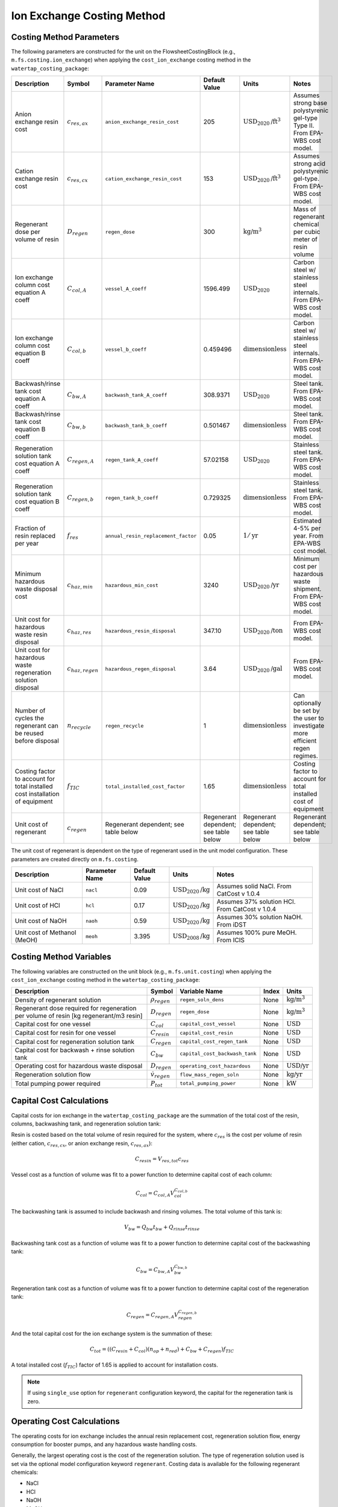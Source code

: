 Ion Exchange Costing Method
============================

Costing Method Parameters
+++++++++++++++++++++++++

The following parameters are constructed for the unit on the FlowsheetCostingBlock (e.g., ``m.fs.costing.ion_exchange``) when applying the ``cost_ion_exchange`` costing method in the ``watertap_costing_package``:


.. csv-table::
   :header: "Description", "Symbol", "Parameter Name", "Default Value", "Units", "Notes"

   "Anion exchange resin cost", ":math:`c_{res,ax}`", "``anion_exchange_resin_cost``", "205", ":math:`\text{USD}_{2020}\text{/ft}^{3}`", "Assumes strong base polystyrenic gel-type Type II. From EPA-WBS cost model."
   "Cation exchange resin cost", ":math:`c_{res,cx}`", "``cation_exchange_resin_cost``", "153", ":math:`\text{USD}_{2020}\text{/ft}^{3}`", "Assumes strong acid polystyrenic gel-type. From EPA-WBS cost model."
   "Regenerant dose per volume of resin", ":math:`D_{regen}`", "``regen_dose``", "300", ":math:`\text{kg/}\text{m}^{3}`", "Mass of regenerant chemical per cubic meter of resin volume"
   "Ion exchange column cost equation A coeff", ":math:`C_{col,A}`", "``vessel_A_coeff``", "1596.499", ":math:`\text{USD}_{2020}`", "Carbon steel w/ stainless steel internals. From EPA-WBS cost model."
   "Ion exchange column cost equation B coeff", ":math:`C_{col,b}`", "``vessel_b_coeff``", "0.459496", ":math:`\text{dimensionless}`", "Carbon steel w/ stainless steel internals. From EPA-WBS cost model."
   "Backwash/rinse tank cost equation A coeff", ":math:`C_{bw,A}`", "``backwash_tank_A_coeff``", "308.9371", ":math:`\text{USD}_{2020}`", "Steel tank. From EPA-WBS cost model."
   "Backwash/rinse tank cost equation B coeff", ":math:`C_{bw,b}`", "``backwash_tank_b_coeff``", "0.501467", ":math:`\text{dimensionless}`", "Steel tank. From EPA-WBS cost model."
   "Regeneration solution tank cost equation A coeff", ":math:`C_{regen,A}`", "``regen_tank_A_coeff``", "57.02158", ":math:`\text{USD}_{2020}`", "Stainless steel tank. From EPA-WBS cost model."
   "Regeneration solution tank cost equation B coeff", ":math:`C_{regen,b}`", "``regen_tank_b_coeff``", "0.729325", ":math:`\text{dimensionless}`", "Stainless steel tank. From EPA-WBS cost model."
   "Fraction of resin replaced per year", ":math:`f_{res}`", "``annual_resin_replacement_factor``", "0.05", ":math:`1/\text{yr}`", "Estimated 4-5% per year. From EPA-WBS cost model."
   "Minimum hazardous waste disposal cost", ":math:`c_{haz,min}`", "``hazardous_min_cost``", "3240", ":math:`\text{USD}_{2020}\text{/yr}`", "Minimum cost per hazardous waste shipment. From EPA-WBS cost model."
   "Unit cost for hazardous waste resin disposal", ":math:`c_{haz,res}`", "``hazardous_resin_disposal``", "347.10", ":math:`\text{USD}_{2020}\text{/ton}`", "From EPA-WBS cost model."
   "Unit cost for hazardous waste regeneration solution disposal", ":math:`c_{haz,regen}`", "``hazardous_regen_disposal``", "3.64", ":math:`\text{USD}_{2020}\text{/gal}`", "From EPA-WBS cost model."
   "Number of cycles the regenerant can be reused before disposal", ":math:`n_{recycle}`", "``regen_recycle``", "1", ":math:`\text{dimensionless}`", "Can optionally be set by the user to investigate more efficient regen regimes."
   "Costing factor to account for total installed cost installation of equipment", ":math:`f_{TIC}`", "``total_installed_cost_factor``", "1.65", ":math:`\text{dimensionless}`", "Costing factor to account for total installed cost of equipment"
   "Unit cost of regenerant", ":math:`c_{regen}`", "Regenerant dependent; see table below", "Regenerant dependent; see table below", "Regenerant dependent; see table below", "Regenerant dependent; see table below"


The unit cost of regenerant is dependent on the type of regenerant used in the unit model configuration. 
These parameters are created directly on ``m.fs.costing``.

.. csv-table::
   :header: "Description", "Parameter Name", "Default Value", "Units", "Notes"

   "Unit cost of NaCl", "``nacl``", "0.09", ":math:`\text{USD}_{2020}\text{/kg}`", "Assumes solid NaCl. From CatCost v 1.0.4"
   "Unit cost of HCl", "``hcl``", "0.17", ":math:`\text{USD}_{2020}\text{/kg}`", "Assumes 37% solution HCl. From CatCost v 1.0.4"
   "Unit cost of NaOH", "``naoh``", "0.59", ":math:`\text{USD}_{2020}\text{/kg}`", "Assumes 30% solution NaOH. From iDST"
   "Unit cost of Methanol (MeOH)", "``meoh``", "3.395", ":math:`\text{USD}_{2008}\text{/kg}`", "Assumes 100% pure MeOH. From ICIS"

Costing Method Variables
++++++++++++++++++++++++

The following variables are constructed on the unit block (e.g., ``m.fs.unit.costing``) when applying the ``cost_ion_exchange`` costing method in the ``watertap_costing_package``:

.. csv-table::
   :header: "Description", "Symbol", "Variable Name", "Index", "Units"

   "Density of regenerant solution", ":math:`\rho_{regen}`", "``regen_soln_dens``", "None", ":math:`\text{kg/}\text{m}^{3}`"
   "Regenerant dose required for regeneration per volume of resin [kg regenerant/m3 resin]", ":math:`D_{regen}`", "``regen_dose``", "None", ":math:`\text{kg/}\text{m}^{3}`"
   "Capital cost for one vessel", ":math:`C_{col}`", "``capital_cost_vessel``", "None", ":math:`\text{USD}`"
   "Capital cost for resin for one vessel", ":math:`C_{resin}`", "``capital_cost_resin``", "None", ":math:`\text{USD}`"
   "Capital cost for regeneration solution tank", ":math:`C_{regen}`", "``capital_cost_regen_tank``", "None", ":math:`\text{USD}`"
   "Capital cost for backwash + rinse solution tank", ":math:`C_{bw}`", "``capital_cost_backwash_tank``", "None", ":math:`\text{USD}`"
   "Operating cost for hazardous waste disposal", ":math:`D_{regen}`", "``operating_cost_hazardous``", "None", ":math:`\text{USD/}\text{yr}`"
   "Regeneration solution flow", ":math:`\dot{v}_{regen}`", "``flow_mass_regen_soln``", "None", ":math:`\text{kg/}\text{yr}`"
   "Total pumping power required", ":math:`P_{tot}`", "``total_pumping_power``", "None", ":math:`\text{kW}`"

Capital Cost Calculations
+++++++++++++++++++++++++

Capital costs for ion exchange in the ``watertap_costing_package`` are the summation of the 
total cost of the resin, columns, backwashing tank, and regeneration solution tank:

Resin is costed based on the total volume of resin required for the system, where :math:`c_{res}` is the cost per volume of resin (either cation, :math:`c_{res,cx}`, or anion exchange resin, :math:`c_{res,ax}`):

.. math::
    C_{resin} = V_{res,tot} c_{res}

Vessel cost as a function of volume was fit to a power function to determine capital cost of each column:

.. math::
    C_{col} = C_{col,A} V_{col}^{C_{col,b}}
   

The backwashing tank is assumed to include backwash and rinsing volumes. The total volume of this tank is:

.. math::
    V_{bw} = Q_{bw} t_{bw} + Q_{rinse} t_{rinse}

Backwashing tank cost as a function of volume was fit to a power function to determine capital cost of the backwashing tank:

.. math::
    C_{bw} = C_{bw,A} V_{bw}^{C_{bw,b}}
   
Regeneration tank cost as a function of volume was fit to a power function to determine capital cost of the regeneration tank:

.. math::
    C_{regen} = C_{regen,A} V_{regen}^{C_{regen,b}}

And the total capital cost for the ion exchange system is the summation of these:

.. math::
    C_{tot} = ((C_{resin} + C_{col}) (n_{op} + n_{red}) + C_{bw} + C_{regen}) f_{TIC}

A total installed cost (:math:`f_{TIC}`) factor of 1.65 is applied to account for installation costs. 

.. note::
    If using ``single_use`` option for ``regenerant`` configuration keyword, the capital for the regeneration tank is zero.

 
Operating Cost Calculations
+++++++++++++++++++++++++++


The operating costs for ion exchange includes the annual resin replacement cost, regeneration solution flow, energy consumption for booster pumps, 
and any hazardous waste handling costs.

Generally, the largest operating cost is the cost of the regeneration solution. The type of regeneration solution used is set via the 
optional model configuration keyword ``regenerant``. Costing data is available for the following regenerant chemicals:

* NaCl
* HCl
* NaOH
* MeOH

If the user does not provide a value for this option, the model defaults to a NaCl regeneration solution. The dose of regenerant needed
is set by the parameter ``regen_dose`` in kg regenerant per cubic meter of resin volume. The mass flow of regenerant solution [kg/yr] is:

.. math::
    \dot{m}_{regen} = \frac{D_{regen} V_{res} (n_{op} + n_{red})}{t_{cycle} n_{recycle}}

Annual resin replacement cost is:

.. math::
    C_{op,res} = V_{res} (n_{op} + n_{red}) f_{res} c_{res}

If the spent resin and regenerant contains hazardous material, the user designates this by the model configuration keyword ``hazardous_waste``. If set to ``True``, hazardous
disposal costs are calculated as a function of the annual mass of resin replaced and regenerant consumed:

.. math::
    C_{op,haz} = c_{haz,min} + \bigg( M_{res} (n_{op} + n_{red}) f_{res} \bigg)  c_{haz,res} + \dot{v}_{regen} c_{haz,regen}

Where :math:`M_{res}` is the resin mass for a single bed and :math:`\dot{v}_{regen}` is the volumetric flow of regenerant solution. If ``hazardous_waste`` is set to ``False``,
:math:`C_{op,haz} = 0`

The total energy consumed by the unit is the summation of the power required for each of the booster pump, backwashing pump, regeneration pump, and rinsing pump. Each is scaled 
by the total time required for each step:

.. math::
    P_{tot} = \cfrac{P_{main} t_{break} + P_{bw} t_{bw} + P_{regen} t_{regen} + P_{rinse} t_{rinse}}{t_{cycle}} 

If the user chooses ``single_use`` for the ``regenerant`` configuration keyword, there is no cost for regeneration solution:

.. math::
    \dot{m}_{regen} = \dot{v}_{regen} = 0

Instead, the model assumes the entire volume of resin for the operational columns is replaced at the end of each service cycle by calculating the 
volumetric "flow" of resin:

.. math::
    \dot{v}_{resin} = \frac{V_{res, tot}}{t_{break}} 

And then operational cost of replacing the entire bed is:

.. math::
    C_{op,res} = \dot{v}_{resin} c_{res}

If ``hazardous_waste`` is set to ``True``, the hazardous waste disposal costs are: 

.. math::
    C_{op,haz} = c_{haz,min} + ( \dot{v}_{resin} \rho_{b} n_{op})  c_{haz,res}

Otherwise, :math:`C_{op,haz} = 0` as before. 

Lastly, the total energy consumed by the unit for ``single_use`` configuration includes the booster pump, backwashing pump, and rinsing pump:

.. math::
    P_{tot} = \cfrac{P_{main} t_{break} + P_{bw} t_{bw} + P_{rinse} t_{rinse}}{t_{cycle}} 

Code Documentation
------------------

* :mod:`watertap.costing.unit_models.ion_exchange`

References
----------
| United States Environmental Protection Agency. (2021). Work Breakdown Structure-Based Cost Models
| https://www.epa.gov/sdwa/drinking-water-treatment-technology-unit-cost-models

| CatCost https://catcost.chemcatbio.org/
| v 1.0.4 available here: https://datahub.chemcatbio.org/dataset/catcost-v1-0-4

| Integrated Decision Support Tool (i-DST) 
| https://idst.mines.edu/